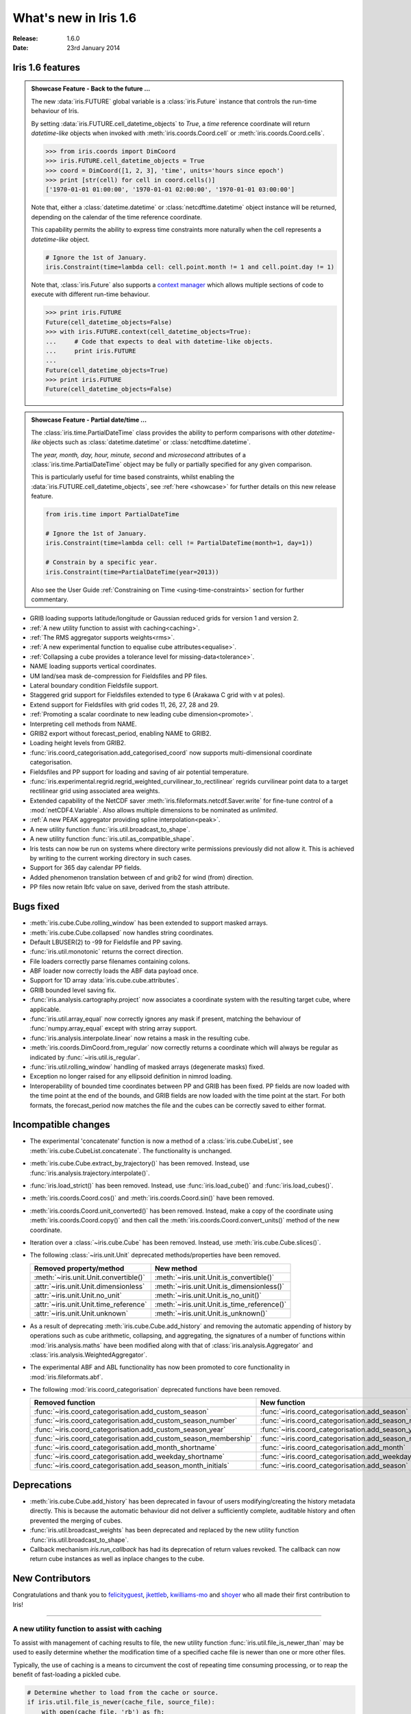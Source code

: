 What's new in Iris 1.6
**********************

:Release: 1.6.0
:Date: 23rd January 2014

Iris 1.6 features
=================

.. _showcase:

.. admonition:: Showcase Feature - Back to the future ...

    The new :data:`iris.FUTURE` global variable is a :class:`iris.Future`
    instance that controls the run-time behaviour of Iris.

    By setting :data:`iris.FUTURE.cell_datetime_objects` to *True*, a *time*
    reference coordinate will return *datetime-like* objects when invoked
    with :meth:`iris.coords.Coord.cell` or :meth:`iris.coords.Coord.cells`.

    .. code-block:: python

        >>> from iris.coords import DimCoord
        >>> iris.FUTURE.cell_datetime_objects = True
        >>> coord = DimCoord([1, 2, 3], 'time', units='hours since epoch')
        >>> print [str(cell) for cell in coord.cells()]
        ['1970-01-01 01:00:00', '1970-01-01 02:00:00', '1970-01-01 03:00:00']

    Note that, either a :class:`datetime.datetime` or :class:`netcdftime.datetime`
    object instance will be returned, depending on the calendar of the time
    reference coordinate.

    This capability permits the ability to express time constraints more
    naturally when the cell represents a *datetime-like* object.

    .. code-block:: python

        # Ignore the 1st of January.
        iris.Constraint(time=lambda cell: cell.point.month != 1 and cell.point.day != 1)

    Note that, :class:`iris.Future` also supports a `context manager <http://docs.python.org/2/reference/datamodel.html#context-managers>`_
    which allows multiple sections of code to execute with different run-time behaviour.

    .. code-block:: python

        >>> print iris.FUTURE
        Future(cell_datetime_objects=False)
        >>> with iris.FUTURE.context(cell_datetime_objects=True):
        ...     # Code that expects to deal with datetime-like objects.
        ...     print iris.FUTURE
        ...
        Future(cell_datetime_objects=True)
        >>> print iris.FUTURE
        Future(cell_datetime_objects=False)

.. admonition:: Showcase Feature - Partial date/time ...

    The :class:`iris.time.PartialDateTime` class provides the ability to perform
    comparisons with other *datetime-like* objects such as
    :class:`datetime.datetime` or :class:`netcdftime.datetime`.

    The *year, month, day, hour, minute, second* and *microsecond* attributes of
    a :class:`iris.time.PartialDateTime` object may be fully or partially specified
    for any given comparison.

    This is particularly useful for time based constraints, whilst enabling the
    :data:`iris.FUTURE.cell_datetime_objects`, see :ref:`here <showcase>` for further
    details on this new release feature.

    .. code-block:: python

        from iris.time import PartialDateTime

        # Ignore the 1st of January.
        iris.Constraint(time=lambda cell: cell != PartialDateTime(month=1, day=1))

	# Constrain by a specific year.
	iris.Constraint(time=PartialDateTime(year=2013))

    Also see the User Guide :ref:`Constraining on Time <using-time-constraints>`
    section for further commentary.

* GRIB loading supports latitude/longitude or Gaussian reduced grids for
  version 1 and version 2.
* :ref:`A new utility function to assist with caching<caching>`.
* :ref:`The RMS aggregator supports weights<rms>`.
* :ref:`A new experimental function to equalise cube attributes<equalise>`.
* :ref:`Collapsing a cube provides a tolerance level for missing-data<tolerance>`.
* NAME loading supports vertical coordinates.
* UM land/sea mask de-compression for Fieldsfiles and PP files.
* Lateral boundary condition Fieldsfile support.
* Staggered grid support for Fieldsfiles extended to type 6 (Arakawa C grid
  with v at poles).
* Extend support for Fieldsfiles with grid codes 11, 26, 27, 28 and 29.
* :ref:`Promoting a scalar coordinate to new leading cube dimension<promote>`.
* Interpreting cell methods from NAME.
* GRIB2 export without forecast_period, enabling NAME to GRIB2. 
* Loading height levels from GRIB2.
* :func:`iris.coord_categorisation.add_categorised_coord` now supports
  multi-dimensional coordinate categorisation.
* Fieldsfiles and PP support for loading and saving of air potential temperature.
* :func:`iris.experimental.regrid.regrid_weighted_curvilinear_to_rectilinear`
  regrids curvilinear point data to a target rectilinear grid using associated
  area weights.
* Extended capability of the NetCDF saver :meth:`iris.fileformats.netcdf.Saver.write`
  for fine-tune control of a :mod:`netCDF4.Variable`. Also allows multiple dimensions
  to be nominated as *unlimited*.
* :ref:`A new PEAK aggregator providing spline interpolation<peak>`.
* A new utility function :func:`iris.util.broadcast_to_shape`.
* A new utility function :func:`iris.util.as_compatible_shape`.
* Iris tests can now be run on systems where directory write permissions
  previously did not allow it.  This is achieved by writing to the current working
  directory in such cases.
* Support for 365 day calendar PP fields.
* Added phenomenon translation between cf and grib2 for wind (from) direction.
* PP files now retain lbfc value on save, derived from the stash attribute.

Bugs fixed
==========
* :meth:`iris.cube.Cube.rolling_window` has been extended to support masked arrays.
* :meth:`iris.cube.Cube.collapsed` now handles string coordinates.
* Default LBUSER(2) to -99 for Fieldsfile and PP saving.
* :func:`iris.util.monotonic` returns the correct direction.
* File loaders correctly parse filenames containing colons.
* ABF loader now correctly loads the ABF data payload once.
* Support for 1D array :data:`iris.cube.cube.attributes`.
* GRIB bounded level saving fix.
* :func:`iris.analysis.cartography.project` now associates a coordinate system
  with the resulting target cube, where applicable.
* :func:`iris.util.array_equal` now correctly ignores any mask if present,
  matching the behaviour of :func:`numpy.array_equal` except with string array
  support.
* :func:`iris.analysis.interpolate.linear` now retains a mask in the resulting
  cube.
* :meth:`iris.coords.DimCoord.from_regular` now correctly returns a coordinate
  which will always be regular as indicated by :func:`~iris.util.is_regular`.
* :func:`iris.util.rolling_window` handling of masked arrays (degenerate
  masks) fixed.
* Exception no longer raised for any ellipsoid definition in nimrod loading.
* Interoperability of bounded time coordinates between PP and GRIB has been
  fixed. PP fields are now loaded with the time point at the end of the bounds,
  and GRIB fields are now loaded with the time point at the start. For both
  formats, the forecast_period now matches the file and the cubes can be
  correctly saved to either format.

Incompatible changes
====================
* The experimental 'concatenate' function is now a method of a
  :class:`iris.cube.CubeList`, see :meth:`iris.cube.CubeList.concatenate`. The
  functionality is unchanged.
* :meth:`iris.cube.Cube.extract_by_trajectory()` has been removed.
  Instead, use :func:`iris.analysis.trajectory.interpolate()`.
* :func:`iris.load_strict()` has been removed.
  Instead, use :func:`iris.load_cube()` and :func:`iris.load_cubes()`.
* :meth:`iris.coords.Coord.cos()` and :meth:`iris.coords.Coord.sin()`
  have been removed.
* :meth:`iris.coords.Coord.unit_converted()` has been removed.
  Instead, make a copy of the coordinate using
  :meth:`iris.coords.Coord.copy()` and then call the
  :meth:`iris.coords.Coord.convert_units()` method of the new
  coordinate.
* Iteration over a :class:`~iris.cube.Cube` has been removed. Instead,
  use :meth:`iris.cube.Cube.slices()`.
* The following :class:`~iris.unit.Unit` deprecated methods/properties have been removed.

  ====================================== ===========================================
  Removed property/method                New method
  ====================================== ===========================================
  :meth:`~iris.unit.Unit.convertible()`  :meth:`~iris.unit.Unit.is_convertible()`
  :attr:`~iris.unit.Unit.dimensionless`  :meth:`~iris.unit.Unit.is_dimensionless()`
  :attr:`~iris.unit.Unit.no_unit`        :meth:`~iris.unit.Unit.is_no_unit()`
  :attr:`~iris.unit.Unit.time_reference` :meth:`~iris.unit.Unit.is_time_reference()`
  :attr:`~iris.unit.Unit.unknown`        :meth:`~iris.unit.Unit.is_unknown()`
  ====================================== ===========================================
* As a result of deprecating :meth:`iris.cube.Cube.add_history` and removing the
  automatic appending of history by operations such as cube arithmetic,
  collapsing, and aggregating, the signatures of a number of functions within
  :mod:`iris.analysis.maths` have been modified along with that of
  :class:`iris.analysis.Aggregator` and :class:`iris.analysis.WeightedAggregator`.
* The experimental ABF and ABL functionality has now been promoted to 
  core functionality in :mod:`iris.fileformats.abf`.
* The following :mod:`iris.coord_categorisation` deprecated functions have been
  removed.

  =============================================================== =======================================================
  Removed function                                                New function
  =============================================================== =======================================================
  :func:`~iris.coord_categorisation.add_custom_season`            :func:`~iris.coord_categorisation.add_season`
  :func:`~iris.coord_categorisation.add_custom_season_number`     :func:`~iris.coord_categorisation.add_season_number`
  :func:`~iris.coord_categorisation.add_custom_season_year`       :func:`~iris.coord_categorisation.add_season_year`
  :func:`~iris.coord_categorisation.add_custom_season_membership` :func:`~iris.coord_categorisation.add_season_membership`
  :func:`~iris.coord_categorisation.add_month_shortname`          :func:`~iris.coord_categorisation.add_month`
  :func:`~iris.coord_categorisation.add_weekday_shortname`        :func:`~iris.coord_categorisation.add_weekday`
  :func:`~iris.coord_categorisation.add_season_month_initials`    :func:`~iris.coord_categorisation.add_season`
  =============================================================== =======================================================

Deprecations
============
* :meth:`iris.cube.Cube.add_history` has been deprecated in favour
  of users modifying/creating the history metadata directly. This is
  because the automatic behaviour did not deliver a sufficiently complete,
  auditable history and often prevented the merging of cubes.
* :func:`iris.util.broadcast_weights` has been deprecated and replaced
  by the new utility function :func:`iris.util.broadcast_to_shape`.
* Callback mechanism `iris.run_callback` has had its deprecation of return
  values revoked.  The callback can now return cube instances as well as
  inplace changes to the cube.

New Contributors
================
Congratulations and thank you to `felicityguest <https://github.com/felicityguest>`_, `jkettleb <https://github.com/jkettleb>`_,
`kwilliams-mo <https://github.com/kwilliams-mo>`_ and `shoyer <https://github.com/shoyer>`_ who all made their first contribution
to Iris!


----


.. _caching:

A new utility function to assist with caching
---------------------------------------------
To assist with management of caching results to file, the new utility
function :func:`iris.util.file_is_newer_than` may be used to easily determine whether
the modification time of a specified cache file is newer than one or more other files.

Typically, the use of caching is a means to circumvent the cost of repeating time
consuming processing, or to reap the benefit of fast-loading a pickled cube.

.. code-block:: python

    # Determine whether to load from the cache or source.
    if iris.util.file_is_newer(cache_file, source_file):
        with open(cache_file, 'rb') as fh:
            cube = cPickle.load(fh)
    else:
        cube = iris.load_cube(source_file)
	
	# Perhaps perform some intensive processing ...

        # Create the cube cache.
        with open(cache_file, 'wb') as fh:
            cPickle.dump(cube, fh)


.. _rms:

The RPM aggregator supports weights
===================================
A :data:`iris.analysis.RMS` aggregator has been extended to allow the use of
weights using the new keyword argument :data:`weights`.

For example, a RMS weighted cube collapse is performed as follows:

.. code-block:: python

    from iris.analysis import RMS
    collapsed_cube = cube.collapsed('height', RMS, weights=weights)


.. _equalise:

Equalise cube attributes
========================
To assist with :class:`iris.cube.Cube` merging, the new experimental in-place
function :func:`iris.experimental.equalise_cubes.equalise_attributes` ensures
that a sequence of cubes contains a common set of :data:`iris.cube.Cube.attributes`.

This attempts to smooth the merging process by ensuring that all candidate cubes
have the same attributes.


.. _tolerance:

Masking a collapsed result by missing-data tolerance
====================================================
The result from collapsing masked cube data may now be completely
masked by providing a :data:`mdtol` missing-data tolerance keyword
to :meth:`iris.cube.Cube.collapsed`.

This tolerance provides a threshold that will **completely** mask the
collapsed result whenever the fraction of data to missing-data is 
less than or equal to the provided tolerance.


.. _promote:

Promote a scalar coordinate
===========================
The new utility function :func:`iris.util.new_axis` creates a new cube with
a new leading dimension of size unity. If a scalar coordinate is provided, then
the scalar coordinate is promoted to be the dimension coordinate for the new
leading dimension.

Note that, this function will load the data payload of the cube.


.. _peak:

A new PEAK aggregator providing spline interpolation
====================================================
The new :data:`iris.analysis.PEAK` aggregator calculates the global peak
value from a spline interpolation of the :class:`iris.cube.Cube` data payload
along a nominated coordinate axis.

For example, to calculate the peak time:

.. code-block:: python

    from iris.analysis import PEAK
    collapsed_cube = cube.collapsed('time', PEAK)
